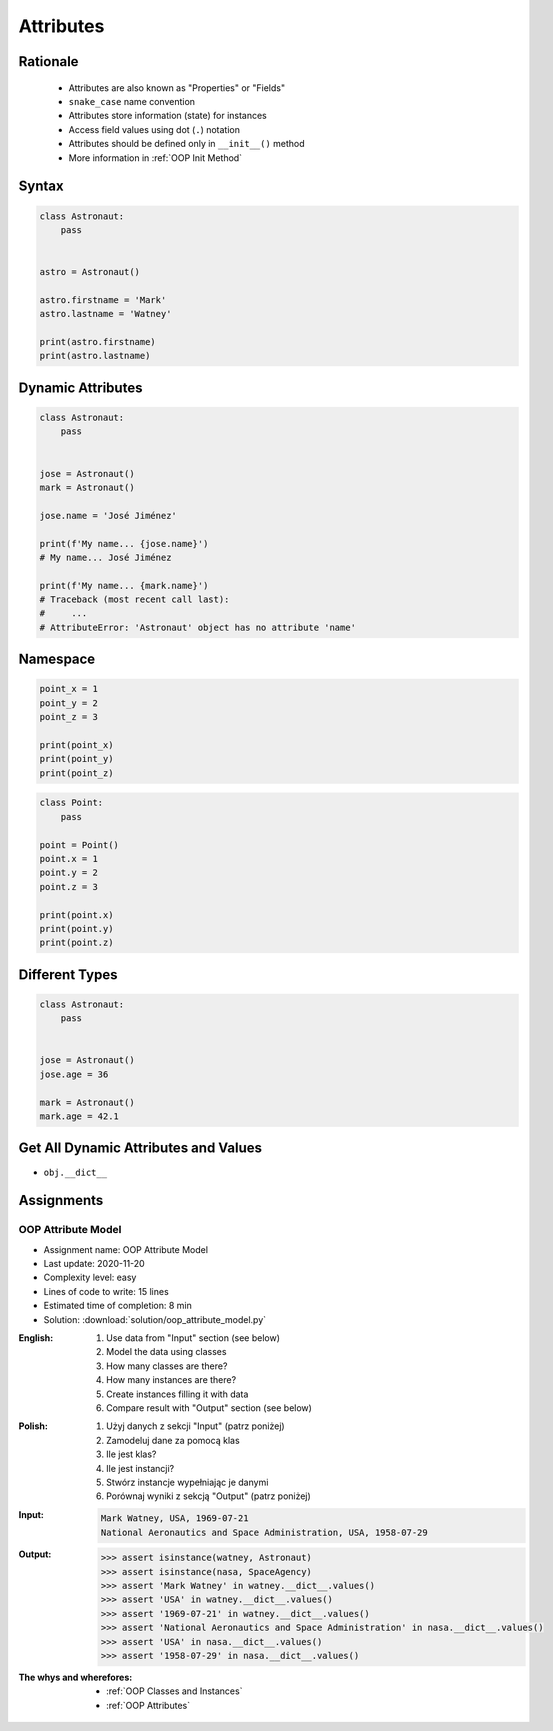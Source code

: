 .. _OOP Attributes:

**********
Attributes
**********


Rationale
=========
.. highlights::
    * Attributes are also known as "Properties" or "Fields"
    * ``snake_case`` name convention
    * Attributes store information (state) for instances
    * Access field values using dot (``.``) notation
    * Attributes should be defined only in ``__init__()`` method
    * More information in :ref:`OOP Init Method`

.. glossary::

    attribute
    field
        Variable inside the class.
        Can be used as a synonym of :term:`property` or :term:`state`.

    property
        Variable inside the class.
        Should not change during lifetime of an object.

    state
        Variable inside the class.
        Changes during lifetime of an object.
        Represents current state of an object.

    namespace
        Container for storing related data

.. code-block:: text
    :caption: Class example with distinction of properties and state attributes

    Bucket with Water

        Properties:
            - color
            - width
            - height
            - radius
            - capacity
            - net mass (without water)

        State:
            - volume  (how much water is currently in bucket)
            - gross mass = net mass + water mass (water mass depends on its volume used))

.. figure:: img/bucket.jpg
    :width: 30%
    :align: center


Syntax
======
.. code-block:: python

    class Astronaut:
        pass


    astro = Astronaut()

    astro.firstname = 'Mark'
    astro.lastname = 'Watney'

    print(astro.firstname)
    print(astro.lastname)


Dynamic Attributes
==================
.. code-block:: python
    :caption: Dynamic attributes

    class Astronaut:
        pass


    jose = Astronaut()
    jose.firstname = 'José'
    jose.lastname = 'Jiménez'

    print(f'My name... {jose.firstname} {jose.lastname}')
    # My name... José Jiménez

.. code-block:: python
    :caption: Accessing not existing attributes

    class Astronaut:
        pass


    astro = Astronaut()

    print(astro.missions)
    # Traceback (most recent call last):
    #     ...
    # AttributeError: 'Astronaut' object has no attribute 'missions'

.. code-block:: python

    class Astronaut:
        pass


    jose = Astronaut()
    mark = Astronaut()

    jose.name = 'José Jiménez'

    print(f'My name... {jose.name}')
    # My name... José Jiménez

    print(f'My name... {mark.name}')
    # Traceback (most recent call last):
    #     ...
    # AttributeError: 'Astronaut' object has no attribute 'name'

Namespace
=========
.. code-block:: python

    point_x = 1
    point_y = 2
    point_z = 3

    print(point_x)
    print(point_y)
    print(point_z)

.. code-block:: python

    class Point:
        pass

    point = Point()
    point.x = 1
    point.y = 2
    point.z = 3

    print(point.x)
    print(point.y)
    print(point.z)

Different Types
===============
.. code-block:: python
    :caption: Dynamic attributes

    class Iris:
        pass


    setosa = Iris()
    setosa.features = [5.1, 3.5, 1.4, 0.2]
    setosa.label = 'setosa'

    print(setosa.label)
    # setosa

    print(setosa.features)
    # [5.1, 3.5, 1.4, 0.2]

    sum(setosa.features)
    # 10.2

.. code-block:: python

    class Astronaut:
        pass


    jose = Astronaut()
    jose.age = 36

    mark = Astronaut()
    mark.age = 42.1


Get All Dynamic Attributes and Values
=====================================
* ``obj.__dict__``

.. code-block:: python
    :caption: ``__dict__`` - Getting dynamic fields and values

    class Iris:
        pass


    flower = Iris()
    flower.sepal_length = 5.1
    flower.sepal_width = 3.5
    flower.petal_length = 1.4
    flower.petal_width = 0.2
    flower.species = 'setosa'

    print(flower.__dict__)
    # {'sepal_length': 5.1,
    #  'sepal_width': 3.5,
    #  'petal_length': 1.4,
    #  'petal_width': 0.2,
    #  'species': 'setosa'}


Assignments
===========

OOP Attribute Model
-------------------
* Assignment name: OOP Attribute Model
* Last update: 2020-11-20
* Complexity level: easy
* Lines of code to write: 15 lines
* Estimated time of completion: 8 min
* Solution: :download:`solution/oop_attribute_model.py`

:English:
    #. Use data from "Input" section (see below)
    #. Model the data using classes
    #. How many classes are there?
    #. How many instances are there?
    #. Create instances filling it with data
    #. Compare result with "Output" section (see below)

:Polish:
    #. Użyj danych z sekcji "Input" (patrz poniżej)
    #. Zamodeluj dane za pomocą klas
    #. Ile jest klas?
    #. Ile jest instancji?
    #. Stwórz instancje wypełniając je danymi
    #. Porównaj wyniki z sekcją "Output" (patrz poniżej)

:Input:
    .. code-block:: text

        Mark Watney, USA, 1969-07-21
        National Aeronautics and Space Administration, USA, 1958-07-29

:Output:
    .. code-block:: text

        >>> assert isinstance(watney, Astronaut)
        >>> assert isinstance(nasa, SpaceAgency)
        >>> assert 'Mark Watney' in watney.__dict__.values()
        >>> assert 'USA' in watney.__dict__.values()
        >>> assert '1969-07-21' in watney.__dict__.values()
        >>> assert 'National Aeronautics and Space Administration' in nasa.__dict__.values()
        >>> assert 'USA' in nasa.__dict__.values()
        >>> assert '1958-07-29' in nasa.__dict__.values()

:The whys and wherefores:
    * :ref:`OOP Classes and Instances`
    * :ref:`OOP Attributes`
